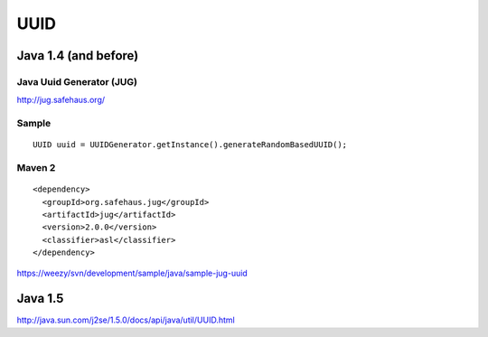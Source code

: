 UUID
****

Java 1.4 (and before)
=====================

Java Uuid Generator (JUG)
-------------------------

http://jug.safehaus.org/

Sample
------

::

  UUID uuid = UUIDGenerator.getInstance().generateRandomBasedUUID();

Maven 2
-------

::

  <dependency>
    <groupId>org.safehaus.jug</groupId>
    <artifactId>jug</artifactId>
    <version>2.0.0</version>
    <classifier>asl</classifier>
  </dependency>

https://weezy/svn/development/sample/java/sample-jug-uuid

Java 1.5
========

http://java.sun.com/j2se/1.5.0/docs/api/java/util/UUID.html

